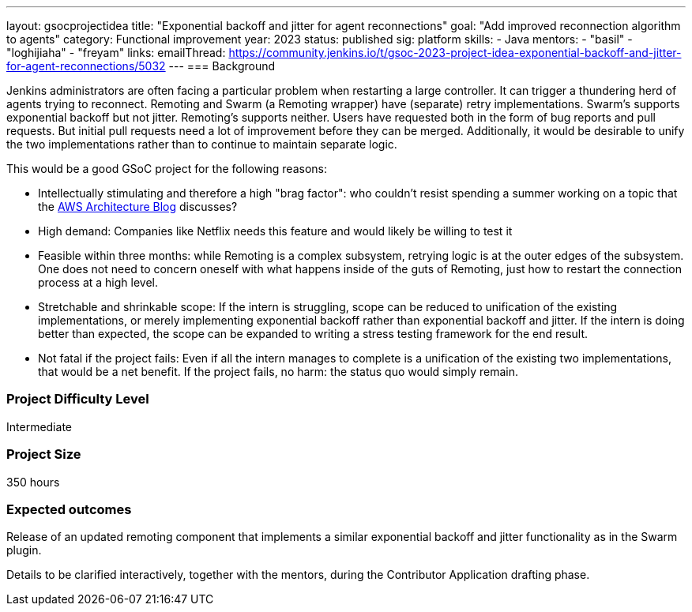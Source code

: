 ---
layout: gsocprojectidea
title: "Exponential backoff and jitter for agent reconnections"
goal: "Add improved reconnection algorithm to agents"
category: Functional improvement
year: 2023
status: published
sig: platform
skills:
- Java
mentors:
- "basil"
- "loghijiaha"
- "freyam"
links:
    emailThread: https://community.jenkins.io/t/gsoc-2023-project-idea-exponential-backoff-and-jitter-for-agent-reconnections/5032
//   gitter: "jenkinsci_plugin-installation-manager-cli-tool:gitter.im"
//   draft: https://docs.google.com/document/d/1s-dLUfU1OK-88bCj-GKaNuFfJQlQNLTWtacKkVMVmHc
---
=== Background

Jenkins administrators are often facing a particular problem when restarting a large controller. It can trigger a thundering herd of agents trying to reconnect.
Remoting and Swarm (a Remoting wrapper) have (separate) retry implementations. Swarm's supports exponential backoff but not jitter. 
Remoting's supports neither. 
Users have requested both in the form of bug reports and pull requests. 
But initial pull requests need a lot of improvement before they can be merged. 
Additionally, it would be desirable to unify the two implementations rather than to continue to maintain separate logic.


This would be a good GSoC project for the following reasons:

* Intellectually stimulating and therefore a high "brag factor": who couldn't resist spending a summer working on a topic that the link:https://aws.amazon.com/blogs/architecture/exponential-backoff-and-jitter/[AWS Architecture Blog] discusses?
* High demand: Companies like Netflix needs this feature and would likely be willing to test it
* Feasible within three months: while Remoting is a complex subsystem, retrying logic is at the outer edges of the subsystem. 
One does not need to concern oneself with what happens inside of the guts of Remoting, just how to restart the connection process at a high level.
* Stretchable and shrinkable scope: If the intern is struggling, scope can be reduced to unification of the existing implementations, or merely implementing exponential backoff rather than exponential backoff and jitter. 
If the intern is doing better than expected, the scope can be expanded to writing a stress testing framework for the end result.
* Not fatal if the project fails: Even if all the intern manages to complete is a unification of the existing two implementations, that would be a net benefit. If the project fails, no harm: the status quo would simply remain.

// === Quick Start
// TBD
//
// === Skills to Study and Improve
// * TBD
//
=== Project Difficulty Level

Intermediate

=== Project Size

350 hours

=== Expected outcomes

Release of an updated remoting component that implements a similar exponential backoff and jitter functionality as in the Swarm plugin.

Details to be clarified interactively, together with the mentors, during the Contributor Application drafting phase. 

// 
// === Newbie Friendly Issues
